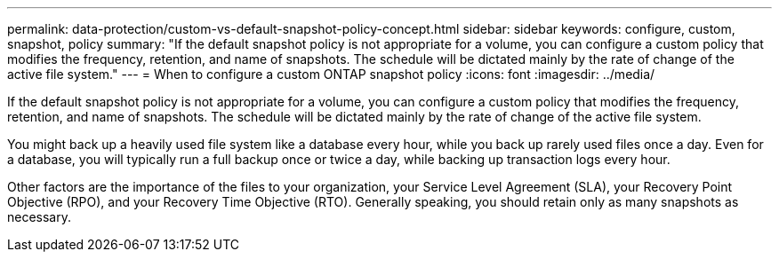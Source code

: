 ---
permalink: data-protection/custom-vs-default-snapshot-policy-concept.html
sidebar: sidebar
keywords: configure, custom, snapshot, policy
summary: "If the default snapshot policy is not appropriate for a volume, you can configure a custom policy that modifies the frequency, retention, and name of snapshots. The schedule will be dictated mainly by the rate of change of the active file system."
---
= When to configure a custom ONTAP snapshot policy
:icons: font
:imagesdir: ../media/

[.lead]
If the default snapshot policy is not appropriate for a volume, you can configure a custom policy that modifies the frequency, retention, and name of snapshots. The schedule will be dictated mainly by the rate of change of the active file system.

You might back up a heavily used file system like a database every hour, while you back up rarely used files once a day. Even for a database, you will typically run a full backup once or twice a day, while backing up transaction logs every hour.

Other factors are the importance of the files to your organization, your Service Level Agreement (SLA), your Recovery Point Objective (RPO), and your Recovery Time Objective (RTO). Generally speaking, you should retain only as many snapshots as necessary.

// 2025-May-8, ONTAPDOC-2803
